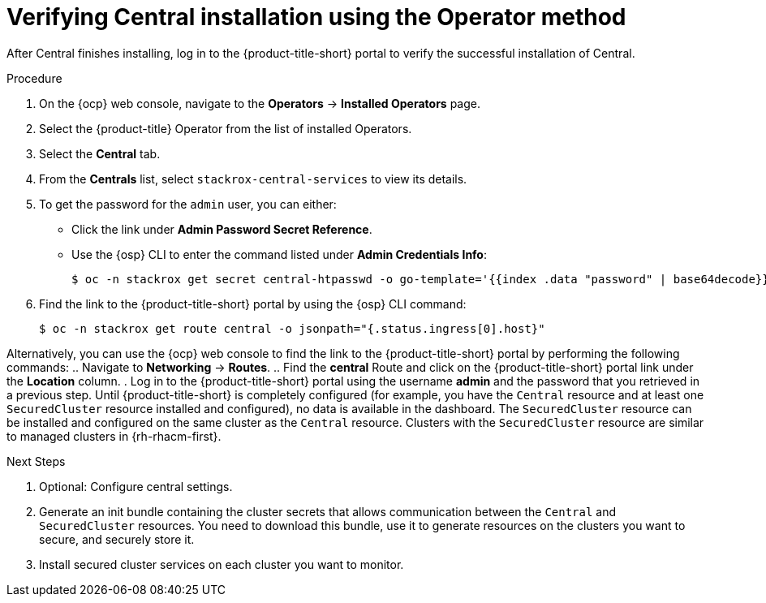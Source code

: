 // Module included in the following assemblies:
//
// * installing/install-ocp-operator.adoc
:content-type: PROCEDURE
[id="verify-central-install-operator_{context}"]
= Verifying Central installation using the Operator method

After Central finishes installing, log in to the {product-title-short} portal to verify the successful installation of Central.

.Procedure
. On the {ocp} web console, navigate to the *Operators* -> *Installed Operators* page.
. Select the {product-title} Operator from the list of installed Operators.
. Select the *Central* tab.
. From the *Centrals* list, select `stackrox-central-services` to view its details.
. To get the password for the `admin` user, you can either:
* Click the link under **Admin Password Secret Reference**.
* Use the {osp} CLI to enter the command listed under **Admin Credentials Info**:
+
[source,terminal]
----
$ oc -n stackrox get secret central-htpasswd -o go-template='{{index .data "password" | base64decode}}'
----
. Find the link to the {product-title-short} portal by using the {osp} CLI command:
+
[source,terminal]
----
$ oc -n stackrox get route central -o jsonpath="{.status.ingress[0].host}"
----

Alternatively, you can use the {ocp} web console to find the link to the {product-title-short} portal by performing the following commands:
.. Navigate to *Networking* -> *Routes*.
.. Find the *central* Route and click on the {product-title-short} portal link under the *Location* column.
. Log in to the {product-title-short} portal using the username *admin* and the password that you retrieved in a previous step. Until {product-title-short} is completely configured (for example, you have the `Central` resource and at least one `SecuredCluster` resource installed and configured), no data is available in the dashboard. The `SecuredCluster` resource can be installed and configured on the same cluster as the `Central` resource. Clusters with the `SecuredCluster` resource are similar to managed clusters in {rh-rhacm-first}.

.Next Steps
. Optional: Configure central settings.
. Generate an init bundle containing the cluster secrets that allows communication between the `Central` and `SecuredCluster` resources. You need to download this bundle, use it to generate resources on the clusters you want to secure, and securely store it.
. Install secured cluster services on each cluster you want to monitor.
